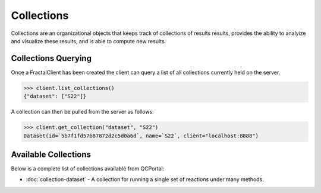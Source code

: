Collections
===========

Collections are an organizational objects that keeps track of collections of results
results, provides the ability to analyize and visualize these results, and is
able to compute new results.


Collections Querying
---------------------

Once a FractalClient has been created the client can query a list of all
collections currently held on the server.

.. code-block:: python

    >>> client.list_collections()
    {"dataset": ["S22"]}

A collection can then be pulled from the server as follows:

.. code-block:: python

    >>> client.get_collection("dataset", "S22")
    Dataset(id=`5b7f1fd57b87872d2c5d0a6d`, name=`S22`, client="localhost:8888")

Available Collections
---------------------

Below is a complete list of collections available from QCPortal:

* :doc:`collection-dataset` - A collection for running a single set of reactions under many methods.

